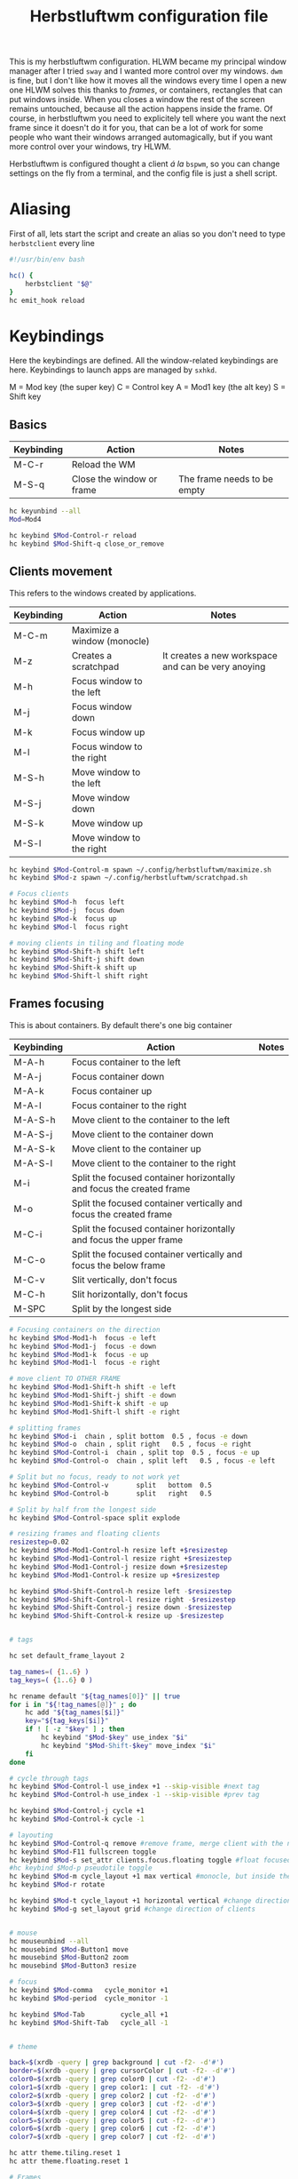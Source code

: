 #+title:Herbstluftwm configuration file

This is my herbstluftwm configuration. HLWM became my principal window manager after I tried =sway= and I wanted more control over my windows. =dwm= is fine, but I don't like how it moves all the windows every time I open a new one HLWM solves this thanks to /frames/, or containers, rectangles that can put windows inside. When you closes a window the rest of the screen remains untouched, because all the action happens inside the frame. Of course, in herbstluftwm you need to explicitely tell where you want the next frame since it doesn't do it for you, that can be a lot of work for some people who want their windows arranged automagically, but if you want more control over your windows, try HLWM.

Herbstluftwm is configured thought a client /á la/ =bspwm=, so you can change settings on the fly from a terminal, and the config file is just a shell script.

* Aliasing
First of all, lets start the script and create an alias so you don't need to type =herbstclient= every line
#+begin_src sh
#!/usr/bin/env bash

hc() {
    herbstclient "$@"
}
hc emit_hook reload
#+end_src

* Keybindings

Here the keybindings are defined. All the window-related keybindings are here. Keybindings to launch apps are managed by =sxhkd=.

M = Mod key (the super key)
C = Control key
A = Mod1 key (the alt key)
S = Shift key

** Basics
| Keybinding | Action                      | Notes                                              |
|------------+-----------------------------+----------------------------------------------------|
| M-C-r      | Reload the WM               |                                                    |
| M-S-q      | Close the window or frame   | The frame needs to be empty                        |

#+begin_src sh
  hc keyunbind --all
  Mod=Mod4

  hc keybind $Mod-Control-r reload
  hc keybind $Mod-Shift-q close_or_remove
#+end_src

** Clients movement
This refers to the windows created by applications.

| Keybinding | Action                      | Notes                                              |
|------------+-----------------------------+----------------------------------------------------|
| M-C-m      | Maximize a window (monocle) |                                                    |
| M-z        | Creates a scratchpad        | It creates a new workspace and can be very anoying |
| M-h        | Focus window to the left    |                                                    |
| M-j        | Focus window down           |                                                    |
| M-k        | Focus window up             |                                                    |
| M-l        | Focus window to the right   |                                                    |
| M-S-h      | Move window to the left     |                                                    |
| M-S-j      | Move window down            |                                                    |
| M-S-k      | Move window up              |                                                    |
| M-S-l      | Move window to the right    |                                                    |

#+begin_src sh
  hc keybind $Mod-Control-m spawn ~/.config/herbstluftwm/maximize.sh
  hc keybind $Mod-z spawn ~/.config/herbstluftwm/scratchpad.sh

  # Focus clients
  hc keybind $Mod-h  focus left
  hc keybind $Mod-j  focus down
  hc keybind $Mod-k  focus up
  hc keybind $Mod-l  focus right

  # moving clients in tiling and floating mode
  hc keybind $Mod-Shift-h shift left
  hc keybind $Mod-Shift-j shift down
  hc keybind $Mod-Shift-k shift up
  hc keybind $Mod-Shift-l shift right
#+end_src

** Frames focusing
This is about containers. By default there's one big container

| Keybinding | Action                                                               | Notes |
|------------+----------------------------------------------------------------------+-------|
| M-A-h      | Focus container to the left                                          |       |
| M-A-j      | Focus container down                                                 |       |
| M-A-k      | Focus container up                                                   |       |
| M-A-l      | Focus container to the right                                         |       |
| M-A-S-h    | Move client to the container to the left                             |       |
| M-A-S-j    | Move client to the container down                                    |       |
| M-A-S-k    | Move client to the container up                                      |       |
| M-A-S-l    | Move client to the container to the right                            |       |
| M-i        | Split the focused container horizontally and focus the created frame |       |
| M-o        | Split the focused container vertically and focus the created frame   |       |
| M-C-i      | Split the focused container horizontally and focus the upper frame   |       |
| M-C-o      | Split the focused container vertically and focus the below frame     |       |
| M-C-v      | Slit vertically, don't focus                                         |       |
| M-C-h      | Slit horizontally, don't focus                                       |       |
| M-SPC      | Split by the longest side                                            |       |

#+begin_src sh
  # Focusing containers on the direction
  hc keybind $Mod-Mod1-h  focus -e left
  hc keybind $Mod-Mod1-j  focus -e down
  hc keybind $Mod-Mod1-k  focus -e up
  hc keybind $Mod-Mod1-l  focus -e right

  # move client TO OTHER FRAME
  hc keybind $Mod-Mod1-Shift-h shift -e left
  hc keybind $Mod-Mod1-Shift-j shift -e down
  hc keybind $Mod-Mod1-Shift-k shift -e up
  hc keybind $Mod-Mod1-Shift-l shift -e right

  # splitting frames
  hc keybind $Mod-i  chain , split bottom  0.5 , focus -e down 
  hc keybind $Mod-o  chain , split right   0.5 , focus -e right
  hc keybind $Mod-Control-i  chain , split top  0.5 , focus -e up
  hc keybind $Mod-Control-o  chain , split left   0.5 , focus -e left

  # Split but no focus, ready to not work yet
  hc keybind $Mod-Control-v       split   bottom  0.5
  hc keybind $Mod-Control-b       split   right   0.5

  # Split by half from the longest side
  hc keybind $Mod-Control-space split explode 

#+end_src

#+begin_src sh
  # resizing frames and floating clients
  resizestep=0.02
  hc keybind $Mod-Mod1-Control-h resize left +$resizestep
  hc keybind $Mod-Mod1-Control-l resize right +$resizestep
  hc keybind $Mod-Mod1-Control-j resize down +$resizestep
  hc keybind $Mod-Mod1-Control-k resize up +$resizestep

  hc keybind $Mod-Shift-Control-h resize left -$resizestep
  hc keybind $Mod-Shift-Control-l resize right -$resizestep
  hc keybind $Mod-Shift-Control-j resize down -$resizestep
  hc keybind $Mod-Shift-Control-k resize up -$resizestep


  # tags

  hc set default_frame_layout 2

  tag_names=( {1..6} )
  tag_keys=( {1..6} 0 )

  hc rename default "${tag_names[0]}" || true
  for i in "${!tag_names[@]}" ; do
      hc add "${tag_names[$i]}"
      key="${tag_keys[$i]}"
      if ! [ -z "$key" ] ; then
          hc keybind "$Mod-$key" use_index "$i"
          hc keybind "$Mod-Shift-$key" move_index "$i"
      fi
  done

  # cycle through tags
  hc keybind $Mod-Control-l use_index +1 --skip-visible #next tag
  hc keybind $Mod-Control-h use_index -1 --skip-visible #prev tag

  hc keybind $Mod-Control-j cycle +1
  hc keybind $Mod-Control-k cycle -1

  # layouting
  hc keybind $Mod-Control-q remove #remove frame, merge client with the next frame
  hc keybind $Mod-F11 fullscreen toggle
  hc keybind $Mod-s set_attr clients.focus.floating toggle #float focused client
  #hc keybind $Mod-p pseudotile toggle 
  hc keybind $Mod-m cycle_layout +1 max vertical #monocle, but inside the frame
  hc keybind $Mod-r rotate

  hc keybind $Mod-t cycle_layout +1 horizontal vertical #change direction of clients
  hc keybind $Mod-g set_layout grid #change direction of clients


  # mouse
  hc mouseunbind --all
  hc mousebind $Mod-Button1 move
  hc mousebind $Mod-Button2 zoom
  hc mousebind $Mod-Button3 resize

  # focus
  hc keybind $Mod-comma   cycle_monitor +1
  hc keybind $Mod-period  cycle_monitor -1

  hc keybind $Mod-Tab         cycle_all +1
  hc keybind $Mod-Shift-Tab   cycle_all -1


  # theme

  back=$(xrdb -query | grep background | cut -f2- -d'#')
  border=$(xrdb -query | grep cursorColor | cut -f2- -d'#')
  color0=$(xrdb -query | grep color0 | cut -f2- -d'#')
  color1=$(xrdb -query | grep color1: | cut -f2- -d'#')
  color2=$(xrdb -query | grep color2 | cut -f2- -d'#')
  color3=$(xrdb -query | grep color3 | cut -f2- -d'#')
  color4=$(xrdb -query | grep color4 | cut -f2- -d'#')
  color5=$(xrdb -query | grep color5 | cut -f2- -d'#')
  color6=$(xrdb -query | grep color6 | cut -f2- -d'#')
  color7=$(xrdb -query | grep color7 | cut -f2- -d'#')

  hc attr theme.tiling.reset 1
  hc attr theme.floating.reset 1

  # Frames
  hc set frame_border_active_color "#$color5" #Focused frame color
  hc set frame_border_normal_color "#$back" #Unfocused frame color
  hc set frame_border_width 3  #border size

  hc set frame_bg_active_color "#$color5" #Fill of focused frame
  hc set frame_bg_normal_color "#$back" #Fill of unfocused frame (needs always show frame)
  hc set frame_bg_transparent on #Removes the filler color of frame
  hc set frame_transparent_width 0 # What part of the filler color should remain?

  hc set frame_active_opacity 100 #Focused frame opacity
  hc set frame_normal_opacity 100 # Unfocused frame opacity

  hc set frame_border_inner_width 2
  hc set always_show_frame on
  hc set frame_gap 4

  # Clients
  hc attr theme.padding_top 0 #Padding at the top of the windows
  hc attr theme.padding_right 0 #Padding 
  hc attr theme.padding_left 0 #Padding 
  hc attr theme.padding_bottom 0 #Padding 

  hc attr theme.border_width 6 # WIndows border  s
  hc attr theme.active.color "#$back" #Window border color
  hc attr theme.normal.color "#$back" # Window border color unfocused
  hc attr theme.urgent.color orange

  # Color for the inner frame
  hc attr theme.inner_width 2
  hc attr theme.normal.inner_width 0
  hc attr theme.active.inner_color "#$color5"
  hc attr theme.normal.inner_color "#4b5263"

  # Color for the outer frame (3 color4s,too much)
  hc attr theme.outer_width 0
  hc attr theme.active.outer_color "#$color5"
  hc attr theme.normal.outer_color "#$color5"

  # Colors for floating 
  hc attr theme.floating.active.color "#$back"
  hc attr theme.floating.normal.color "#$back"
  hc attr theme.floating.border.width 6
  hc attr theme.background_color "#$back"

  # Color for the inner frame
  hc attr theme.floating.inner_width 2
  hc attr theme.floating.active.inner_color "#$color5"
  hc attr theme.floating.normal.inner_color "#$back"


  hc set window_gap 2 #Gap between windows
  hc set frame_padding 0 # Gapp between windows and frames
  hc set smart_window_surroundings off
  hc set smart_frame_surroundings on
  hc set mouse_recenter_gap 0
  hc set hide_covered_windows on

  # rules
  hc unrule -F
  #hc rule class=XTerm tag=3 # move all xterms to tag 3
  hc rule focus=on # normally focus new clients
  hc rule floatplacement=center
  hc rule class=mpv floating=on
  hc rule class=Lxappareance floating=on
  hc rule class=Pavucontrol floating=on
  hc rule class=qt5ct floating=on
  hc rule class=Sxiv floating=on
  hc rule class=kruler floating=on
  hc rule class=zoom floating=on
  hc rule class=Connman-gtk floating=on
  hc rule instance=calendar.txt floating=on
  hc rule windowtype~'_NET_WM_WINDOW_TYPE_DESKTOP' manage=off

  hc rule windowtype~'_NET_WM_WINDOW_TYPE_(DIALOG|UTILITY|SPLASH)' floating=on
  hc rule windowtype='_NET_WM_WINDOW_TYPE_DIALOG' focus=on
  hc rule windowtype~'_NET_WM_WINDOW_TYPE_(NOTIFICATION|DOCK|DESKTOP)' manage=off

  hc set tree_style '╾│ ├└╼─┐'

  # unlock, just to be sure
  hc unlock

  # do multi monitor setup here, e.g.:
  # hc set_monitors 1280x1024+0+0 1280x1024+1280+0
  # or simply:
  hc detect_monitors

  # find the panel
  ~/.config/polybar/polybar_launch.sh
#+end_src
